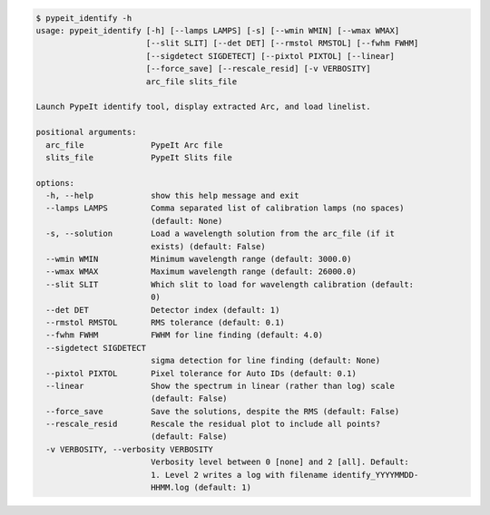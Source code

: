 .. code-block:: console

    $ pypeit_identify -h
    usage: pypeit_identify [-h] [--lamps LAMPS] [-s] [--wmin WMIN] [--wmax WMAX]
                           [--slit SLIT] [--det DET] [--rmstol RMSTOL] [--fwhm FWHM]
                           [--sigdetect SIGDETECT] [--pixtol PIXTOL] [--linear]
                           [--force_save] [--rescale_resid] [-v VERBOSITY]
                           arc_file slits_file
    
    Launch PypeIt identify tool, display extracted Arc, and load linelist.
    
    positional arguments:
      arc_file              PypeIt Arc file
      slits_file            PypeIt Slits file
    
    options:
      -h, --help            show this help message and exit
      --lamps LAMPS         Comma separated list of calibration lamps (no spaces)
                            (default: None)
      -s, --solution        Load a wavelength solution from the arc_file (if it
                            exists) (default: False)
      --wmin WMIN           Minimum wavelength range (default: 3000.0)
      --wmax WMAX           Maximum wavelength range (default: 26000.0)
      --slit SLIT           Which slit to load for wavelength calibration (default:
                            0)
      --det DET             Detector index (default: 1)
      --rmstol RMSTOL       RMS tolerance (default: 0.1)
      --fwhm FWHM           FWHM for line finding (default: 4.0)
      --sigdetect SIGDETECT
                            sigma detection for line finding (default: None)
      --pixtol PIXTOL       Pixel tolerance for Auto IDs (default: 0.1)
      --linear              Show the spectrum in linear (rather than log) scale
                            (default: False)
      --force_save          Save the solutions, despite the RMS (default: False)
      --rescale_resid       Rescale the residual plot to include all points?
                            (default: False)
      -v VERBOSITY, --verbosity VERBOSITY
                            Verbosity level between 0 [none] and 2 [all]. Default:
                            1. Level 2 writes a log with filename identify_YYYYMMDD-
                            HHMM.log (default: 1)
    